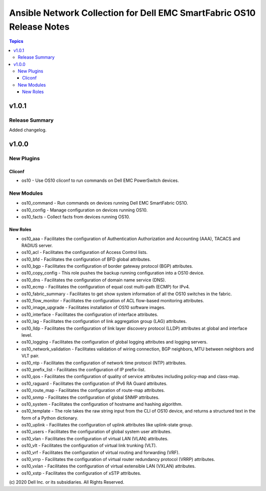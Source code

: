 ======================================================================
Ansible Network Collection for Dell EMC SmartFabric OS10 Release Notes
======================================================================

.. contents:: Topics

v1.0.1
======

Release Summary
---------------

Added changelog.

v1.0.0
======

New Plugins
-----------

Cliconf
~~~~~~~

- os10 - Use OS10 cliconf to run commands on Dell EMC PowerSwitch devices.

New Modules
-----------

- os10_command - Run commands on devices running Dell EMC SmartFabric OS1O.
- os10_config - Manage configuration on devices running OS10.
- os10_facts - Collect facts from devices running OS10.

New Roles
~~~~~~~~~

- os10_aaa - Facilitates the configuration of Authentication Authorization and Accounting (AAA), TACACS and RADIUS server.
- os10_acl - Facilitates the configuration of Access Control lists.
- os10_bfd - Facilitates the configuration of BFD global attributes.
- os10_bgp - Facilitates the configuration of border gateway protocol (BGP) attributes.
- os10_copy_config - This role pushes the backup running configuration into a OS10 device.
- os10_dns - Facilitates the configuration of domain name service (DNS).
- os10_ecmp - Facilitates the configuration of equal cost multi-path (ECMP) for IPv4.
- os10_fabric_summary - Facilitates to get show system information of all the OS10 switches in the fabric.
- os10_flow_monitor - Facilitates the configuration of ACL flow-based monitoring attributes.
- os10_image_upgrade - Facilitates installation of OS10 software images.
- os10_interface - Facilitates the configuration of interface attributes.
- os10_lag - Facilitates the configuration of link aggregation group (LAG) attributes.
- os10_lldp - Facilitates the configuration of link layer discovery protocol (LLDP) attributes at global and interface level.
- os10_logging - Facilitates the configuration of global logging attributes and logging servers.
- os10_network_validation - Facilitates validation of wiring connection, BGP neighbors, MTU between neighbors and VLT pair.
- os10_ntp - Facilitates the configuration of network time protocol (NTP) attributes.
- os10_prefix_list - Facilitates the configuration of IP prefix-list.
- os10_qos - Facilitates the configuration of quality of service attributes including policy-map and class-map.
- os10_raguard - Facilitates the configuration of IPv6 RA Guard attributes.
- os10_route_map - Facilitates the configuration of route-map attributes.
- os10_snmp - Facilitates the configuration of  global SNMP attributes.
- os10_system - Facilitates the configuration of hostname and hashing algorithm.
- os10_template - The role takes the raw string input from the CLI of OS10 device, and returns a structured text in the form of a Python dictionary.
- os10_uplink - Facilitates the configuration of uplink attributes like uplink-state group.
- os10_users - Facilitates the configuration of global system user attributes.
- os10_vlan - Facilitates the configuration of virtual LAN (VLAN) attributes.
- os10_vlt - Facilitates the configuration of virtual link trunking (VLT).
- os10_vrf - Facilitates the configuration of virtual routing and forwarding (VRF).
- os10_vrrp - Facilitates the configuration of virtual router redundancy protocol (VRRP) attributes.
- os10_vxlan - Facilitates the configuration of virtual extensible LAN (VXLAN) attributes.
- os10_xstp - Facilitates the configuration of xSTP attributes.

\(c) 2020 Dell Inc. or its subsidiaries. All Rights Reserved.
